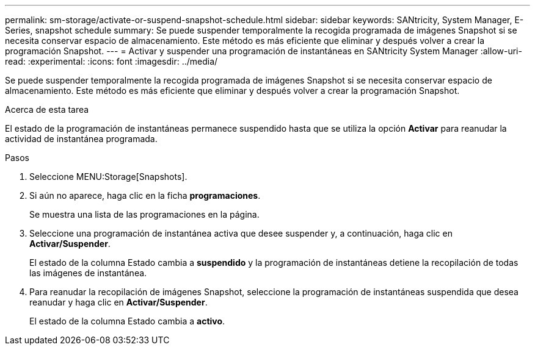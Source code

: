 ---
permalink: sm-storage/activate-or-suspend-snapshot-schedule.html 
sidebar: sidebar 
keywords: SANtricity, System Manager, E-Series, snapshot schedule 
summary: Se puede suspender temporalmente la recogida programada de imágenes Snapshot si se necesita conservar espacio de almacenamiento. Este método es más eficiente que eliminar y después volver a crear la programación Snapshot. 
---
= Activar y suspender una programación de instantáneas en SANtricity System Manager
:allow-uri-read: 
:experimental: 
:icons: font
:imagesdir: ../media/


[role="lead"]
Se puede suspender temporalmente la recogida programada de imágenes Snapshot si se necesita conservar espacio de almacenamiento. Este método es más eficiente que eliminar y después volver a crear la programación Snapshot.

.Acerca de esta tarea
El estado de la programación de instantáneas permanece suspendido hasta que se utiliza la opción *Activar* para reanudar la actividad de instantánea programada.

.Pasos
. Seleccione MENU:Storage[Snapshots].
. Si aún no aparece, haga clic en la ficha *programaciones*.
+
Se muestra una lista de las programaciones en la página.

. Seleccione una programación de instantánea activa que desee suspender y, a continuación, haga clic en *Activar/Suspender*.
+
El estado de la columna Estado cambia a *suspendido* y la programación de instantáneas detiene la recopilación de todas las imágenes de instantánea.

. Para reanudar la recopilación de imágenes Snapshot, seleccione la programación de instantáneas suspendida que desea reanudar y haga clic en *Activar/Suspender*.
+
El estado de la columna Estado cambia a *activo*.


